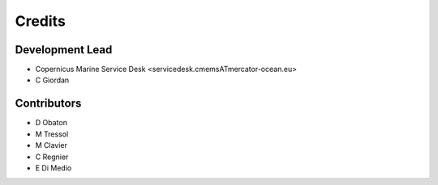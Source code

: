 =======
Credits
=======

Development Lead
----------------

* Copernicus Marine Service Desk <servicedesk.cmemsATmercator-ocean.eu>
* C Giordan


Contributors
------------

* D Obaton
* M Tressol
* M Clavier
* C Regnier
* E Di Medio
